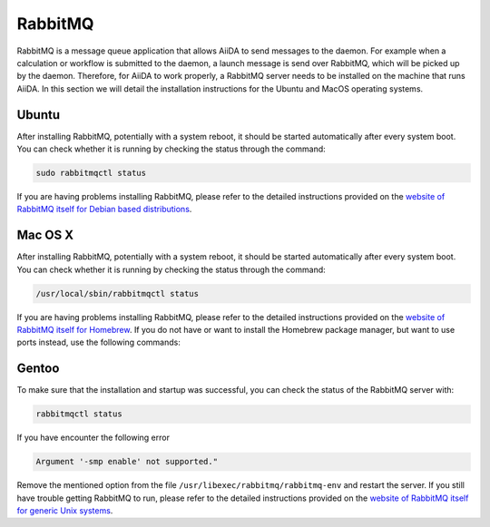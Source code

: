 .. _installation_rabbitmq:

RabbitMQ
========

RabbitMQ is a message queue application that allows AiiDA to send messages to the daemon.
For example when a calculation or workflow is submitted to the daemon, a launch message is send over RabbitMQ, which will be picked up by the daemon.
Therefore, for AiiDA to work properly, a RabbitMQ server needs to be installed on the machine that runs AiiDA.
In this section we will detail the installation instructions for the Ubuntu and MacOS operating systems.


Ubuntu
------

After installing RabbitMQ, potentially with a system reboot, it should be started automatically after every system boot.
You can check whether it is running by checking the status through the command:

.. code-block:: bash

    sudo rabbitmqctl status

If you are having problems installing RabbitMQ, please refer to the detailed instructions  provided on the `website of RabbitMQ itself for Debian based distributions <https://www.rabbitmq.com/install-debian.html>`_.


Mac OS X
--------

After installing RabbitMQ, potentially with a system reboot, it should be started automatically after every system boot.
You can check whether it is running by checking the status through the command:

.. code-block:: bash

    /usr/local/sbin/rabbitmqctl status

If you are having problems installing RabbitMQ, please refer to the detailed instructions provided on the `website of RabbitMQ itself for Homebrew <https://www.rabbitmq.com/install-homebrew.html>`_.
If you do not have or want to install the Homebrew package manager, but want to use ports instead, use the following commands:

.. code-block bash::

    sudo port install rabbitmq-server
    sudo launchctl load -w /Library/LaunchDaemons/org.macports.rabbitmq-server.plist


Gentoo
------

To make sure that the installation and startup was successful, you can check the status of the RabbitMQ server with:

.. code-block:: bash

    rabbitmqctl status

If you have encounter the following error

.. code-block:: bash

    Argument '-smp enable' not supported."

Remove the mentioned option from the file ``/usr/libexec/rabbitmq/rabbitmq-env`` and restart the server.
If you still have trouble getting RabbitMQ to run, please refer to the detailed instructions provided on the `website of RabbitMQ itself for generic Unix systems <https://www.rabbitmq.com/install-generic-unix.html>`_.